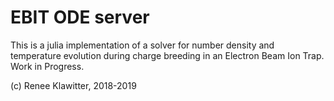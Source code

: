 * EBIT ODE server
This is a julia implementation of a solver for number density and temperature evolution
during charge breeding in an Electron Beam Ion Trap. Work in Progress.

(c) Renee Klawitter, 2018-2019
